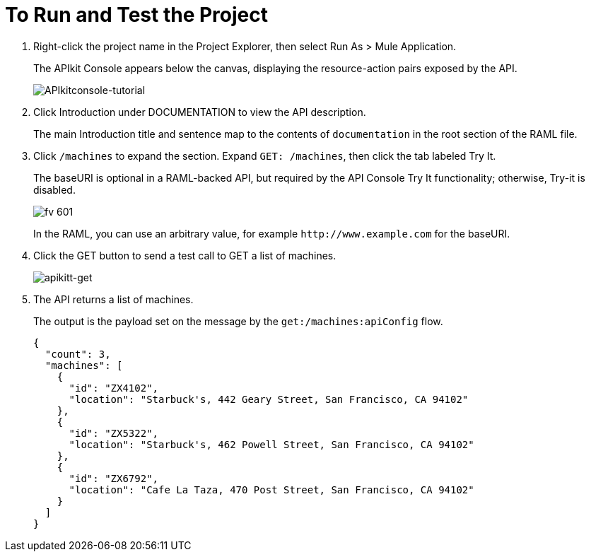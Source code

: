 = To Run and Test the Project
:imagesdir: ./_images

. Right-click the project name in the Project Explorer, then select Run As > Mule Application. 
+
The APIkit Console appears below the canvas, displaying the resource-action pairs exposed by the API. 
+
image:APIkitconsole-tutorial.png[APIkitconsole-tutorial]
+
. Click Introduction under DOCUMENTATION to view the API description. 
+
The main Introduction title and sentence map to the contents of `documentation` in the root section of the RAML file.
+
. Click `/machines` to expand the section. Expand `GET: /machines`, then click the tab labeled Try It.
+
The baseURI is optional in a RAML-backed API, but required by the API Console Try It functionality; otherwise, Try-it is disabled. 
+
image::fv-601.png[]
+
In the RAML, you can use an arbitrary value, for example `+http://www.example.com+` for the baseURI. 
+
. Click the GET button to send a test call to GET a list of machines.
+
image:apikitt-get.png[apikitt-get]
+
. The API returns a list of machines.
+
The output is the payload set on the message by the `get:/machines:apiConfig` flow.
+
[source,xml,linenums]
----
{
  "count": 3,
  "machines": [
    {
      "id": "ZX4102",
      "location": "Starbuck's, 442 Geary Street, San Francisco, CA 94102"
    },
    {
      "id": "ZX5322",
      "location": "Starbuck's, 462 Powell Street, San Francisco, CA 94102"
    },
    {
      "id": "ZX6792",
      "location": "Cafe La Taza, 470 Post Street, San Francisco, CA 94102"
    }
  ]
}
----

